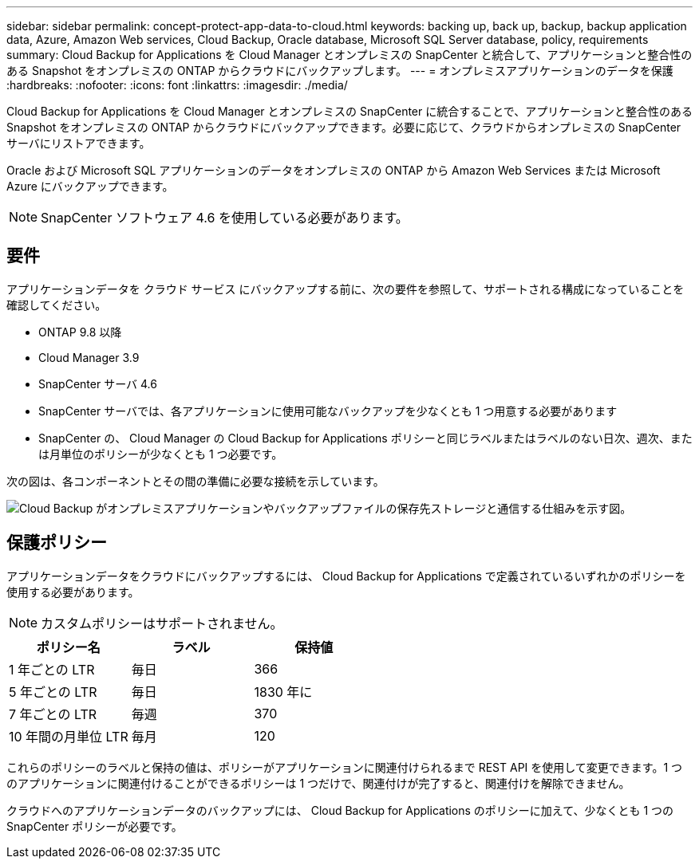 ---
sidebar: sidebar 
permalink: concept-protect-app-data-to-cloud.html 
keywords: backing up, back up, backup, backup application data, Azure, Amazon Web services, Cloud Backup, Oracle database, Microsoft SQL Server database, policy, requirements 
summary: Cloud Backup for Applications を Cloud Manager とオンプレミスの SnapCenter と統合して、アプリケーションと整合性のある Snapshot をオンプレミスの ONTAP からクラウドにバックアップします。 
---
= オンプレミスアプリケーションのデータを保護
:hardbreaks:
:nofooter: 
:icons: font
:linkattrs: 
:imagesdir: ./media/


[role="lead"]
Cloud Backup for Applications を Cloud Manager とオンプレミスの SnapCenter に統合することで、アプリケーションと整合性のある Snapshot をオンプレミスの ONTAP からクラウドにバックアップできます。必要に応じて、クラウドからオンプレミスの SnapCenter サーバにリストアできます。

Oracle および Microsoft SQL アプリケーションのデータをオンプレミスの ONTAP から Amazon Web Services または Microsoft Azure にバックアップできます。


NOTE: SnapCenter ソフトウェア 4.6 を使用している必要があります。



== 要件

アプリケーションデータを クラウド サービス にバックアップする前に、次の要件を参照して、サポートされる構成になっていることを確認してください。

* ONTAP 9.8 以降
* Cloud Manager 3.9
* SnapCenter サーバ 4.6
* SnapCenter サーバでは、各アプリケーションに使用可能なバックアップを少なくとも 1 つ用意する必要があります
* SnapCenter の、 Cloud Manager の Cloud Backup for Applications ポリシーと同じラベルまたはラベルのない日次、週次、または月単位のポリシーが少なくとも 1 つ必要です。


次の図は、各コンポーネントとその間の準備に必要な接続を示しています。

image:diagram_cloud_backup_app.png["Cloud Backup がオンプレミスアプリケーションやバックアップファイルの保存先ストレージと通信する仕組みを示す図。"]



== 保護ポリシー

アプリケーションデータをクラウドにバックアップするには、 Cloud Backup for Applications で定義されているいずれかのポリシーを使用する必要があります。


NOTE: カスタムポリシーはサポートされません。

|===
| ポリシー名 | ラベル | 保持値 


 a| 
1 年ごとの LTR
 a| 
毎日
 a| 
366



 a| 
5 年ごとの LTR
 a| 
毎日
 a| 
1830 年に



 a| 
7 年ごとの LTR
 a| 
毎週
 a| 
370



 a| 
10 年間の月単位 LTR
 a| 
毎月
 a| 
120

|===
これらのポリシーのラベルと保持の値は、ポリシーがアプリケーションに関連付けられるまで REST API を使用して変更できます。1 つのアプリケーションに関連付けることができるポリシーは 1 つだけで、関連付けが完了すると、関連付けを解除できません。

クラウドへのアプリケーションデータのバックアップには、 Cloud Backup for Applications のポリシーに加えて、少なくとも 1 つの SnapCenter ポリシーが必要です。
